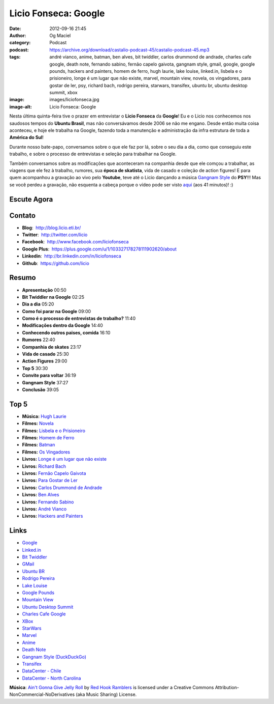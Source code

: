 Licio Fonseca: Google
#####################
:date: 2012-09-16 21:45
:author: Og Maciel
:category: Podcast
:podcast: https://archive.org/download/castalio-podcast-45/castalio-podcast-45.mp3
:tags: andré vianco, anime, batman, ben alves, bit twiddler, carlos drummond de andrade, charles cafe google, death note, fernando sabino, fernão capelo gaivota, gangnam style, gmail, google, google pounds, hackers and painters, homem de ferro, hugh laurie, lake louise, linked.in, lisbela e o prisioneiro, longe é um lugar que não existe, marvel, mountain view, novela, os vingadores, para gostar de ler, psy, richard bach, rodrigo pereira, starwars, transifex, ubuntu br, ubuntu desktop summit, xbox
:image: images/liciofonseca.jpg
:image-alt: Licio Fonseca: Google

Nesta última quinta-feira tive o prazer em entrevistar o **Licio
Fonseca** da **Google**! Eu e o Licio nos conhecemos nos saudosos tempos
do **Ubuntu Brasil**, mas não conversávamos desde 2006 se não me engano.
Desde então muita coisa aconteceu, e hoje ele trabalha na Google,
fazendo toda a manutenção e administração da infra estrutura de toda a
**América do Sul**!

Durante nosso bate-papo, conversamos sobre o que ele faz por lá, sobre o
seu dia a dia, como que conseguiu este trabalho, e sobre o processo de
entrevistas e seleção para trabalhar na Google.

Também conversamos sobre as modificações que aconteceram na companhia
desde que ele comçou a trabalhar, as viagens que ele fez à trabalho,
rumores, sua **época de skatista**, vida de casado e coleção de action
figures! E para quem acompanhou a gravação ao vivo pelo **Youtube**,
teve até o Licio dançando a música `Gangnam Style`_ do **PSY**!!! Mas
se você perdeu a gravação, não esquenta a cabeça porque o vídeo pode ser
visto `aqui`_ (aos 41 minutos)! :)

.. more

Escute Agora
------------

.. podcast:: castalio-podcast-45

Contato
-------
-  **Blog**:  http://blog.licio.eti.br/
-  **Twitter**:  http://twitter.com/licio
-  **Facebook**:  http://www.facebook.com/liciofonseca
-  **Google Plus**:  https://plus.google.com/u/1/103327178278111902620/about
-  **Linkedin**:  http://br.linkedin.com/in/liciofonseca
-  **Github**:  https://github.com/licio

Resumo
------
-  **Apresentação** 00:50
-  **Bit Twiddler na Google** 02:25
-  **Dia a dia** 05:20
-  **Como foi parar na Google** 09:00
-  **Como é o processo de entrevistas de trabalho?** 11:40
-  **Modificações dentro da Google** 14:40
-  **Conhecendo outros paises, comida** 16:10
-  **Rumores** 22:40
-  **Companhia de skates** 23:17
-  **Vida de casado** 25:30
-  **Action Figures** 29:00
-  **Top 5** 30:30
-  **Convite para voltar** 36:19
-  **Gangnam Style** 37:27
-  **Conclusão** 39:05

Top 5
-----
-  **Música:** `Hugh Laurie`_
-  **Filmes:** `Novela`_
-  **Filmes:** `Lisbela e o Prisioneiro`_
-  **Filmes:** `Homem de Ferro`_
-  **Filmes:** `Batman`_
-  **Filmes:** `Os Vingadores`_
-  **Livros:** `Longe é um lugar que não existe`_
-  **Livros:** `Richard Bach`_
-  **Livros:** `Fernão Capelo Gaivota`_
-  **Livros:** `Para Gostar de Ler`_
-  **Livros:** `Carlos Drummond de Andrade`_
-  **Livros:** `Ben Alves`_
-  **Livros:** `Fernando Sabino`_
-  **Livros:** `André Vianco`_
-  **Livros:** `Hackers and Painters`_

Links
-----
-  `Google`_
-  `Linked.in`_
-  `Bit Twiddler`_
-  `GMail`_
-  `Ubuntu BR`_
-  `Rodrigo Pereira`_
-  `Lake Louise`_
-  `Google Pounds`_
-  `Mountain View`_
-  `Ubuntu Desktop Summit`_
-  `Charles Cafe Google`_
-  `XBox`_
-  `StarWars`_
-  `Marvel`_
-  `Anime`_
-  `Death Note`_
-  `Gangnam Style (DuckDuckGo)`_
-  `Transifex`_
-  `DataCenter - Chile`_
-  `DataCenter - North Carolina`_

.. class:: panel-body bg-info

        **Música**: `Ain't Gonna Give Jelly Roll`_ by `Red Hook Ramblers`_ is licensed under a Creative Commons Attribution-NonCommercial-NoDerivatives (aka Music Sharing) License.

.. Footer
.. _Ain't Gonna Give Jelly Roll: http://freemusicarchive.org/music/Red_Hook_Ramblers/Live__WFMU_on_Antique_Phonograph_Music_Program_with_MAC_Feb_8_2011/Red_Hook_Ramblers_-_12_-_Aint_Gonna_Give_Jelly_Roll
.. _Red Hook Ramblers: http://www.redhookramblers.com/
.. _Gangnam Style: https://www.youtube.com/watch?v=9bZkp7q19f0
.. _aqui: http://bit.ly/QTNlg0
.. _Hugh Laurie: http://www.last.fm/search?q=Hugh+Laurie
.. _Novela: http://www.imdb.com/find?s=all&q=Novela
.. _Lisbela e o Prisioneiro: http://www.imdb.com/find?s=all&q=Lisbela+e+o+Prisioneiro
.. _Homem de Ferro: http://www.imdb.com/find?s=all&q=Homem+de+Ferro
.. _Batman: http://www.imdb.com/find?s=all&q=Batman
.. _Os Vingadores: http://www.imdb.com/find?s=all&q=Os+Vingadores
.. _Longe é um lugar que não existe: http://www.amazon.com/s/ref=nb_sb_noss?url=search-alias%3Dstripbooks&field-keywords=Longe+é+um+lugar+que+não+existe
.. _Richard Bach: http://www.amazon.com/s/ref=nb_sb_noss?url=search-alias%3Dstripbooks&field-keywords=Richard+Bach
.. _Fernão Capelo Gaivota: http://www.amazon.com/s/ref=nb_sb_noss?url=search-alias%3Dstripbooks&field-keywords=Fernão+Capelo+Gaivota
.. _Para Gostar de Ler: http://www.amazon.com/s/ref=nb_sb_noss?url=search-alias%3Dstripbooks&field-keywords=Para+Gostar+de+Ler
.. _Carlos Drummond de Andrade: http://www.amazon.com/s/ref=nb_sb_noss?url=search-alias%3Dstripbooks&field-keywords=Carlos+Drummond+de+Andrade
.. _Ben Alves: http://www.amazon.com/s/ref=nb_sb_noss?url=search-alias%3Dstripbooks&field-keywords=Ben+Alves
.. _Fernando Sabino: http://www.amazon.com/s/ref=nb_sb_noss?url=search-alias%3Dstripbooks&field-keywords=Fernando+Sabino
.. _André Vianco: http://www.amazon.com/s/ref=nb_sb_noss?url=search-alias%3Dstripbooks&field-keywords=André+Vianco
.. _Hackers and Painters: http://www.amazon.com/s/ref=nb_sb_noss?url=search-alias%3Dstripbooks&field-keywords=Hackers+and+Painters
.. _Google: https://duckduckgo.com/?q=Google
.. _Linked.in: https://duckduckgo.com/?q=Linked.in
.. _Bit Twiddler: https://duckduckgo.com/?q=Bit+Twiddler
.. _GMail: https://duckduckgo.com/?q=GMail
.. _Ubuntu BR: https://duckduckgo.com/?q=Ubuntu+BR
.. _Rodrigo Pereira: https://duckduckgo.com/?q=Rodrigo+Pereira
.. _Lake Louise: https://duckduckgo.com/?q=Lake+Louise
.. _Google Pounds: https://duckduckgo.com/?q=Google+Pounds
.. _Mountain View: https://duckduckgo.com/?q=Mountain+View
.. _Ubuntu Desktop Summit: https://duckduckgo.com/?q=Ubuntu+Desktop+Summit
.. _Charles Cafe Google: https://duckduckgo.com/?q=Charles+Cafe+Google
.. _XBox: https://duckduckgo.com/?q=XBox
.. _StarWars: https://duckduckgo.com/?q=StarWars
.. _Marvel: https://duckduckgo.com/?q=Marvel
.. _Anime: https://duckduckgo.com/?q=Anime
.. _Death Note: https://duckduckgo.com/?q=Death+Note
.. _Gangnam Style (DuckDuckGo): https://duckduckgo.com/?q=Gangnam+Style
.. _Transifex: https://duckduckgo.com/?q=Transifex
.. _DataCenter - Chile: http://www.google.com/about/datacenters/locations/quilicura/
.. _DataCenter - North Carolina: http://www.google.com/about/datacenters/locations/lenoir/
